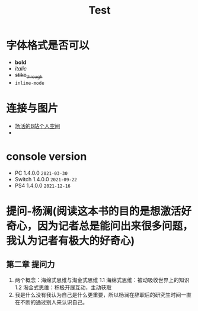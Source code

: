 #+TITLE: Test

* 字体格式是否可以
 - *bold*
 - /italic/
 - +stike_through+
 - =inline-mode=
* 连接与图片
- [[http://space.bilibili.com/25406278][场活的B站个人空间]]
- [[./image/yanhua.png]]
* console version
- PC     1.4.0.0 =2021-03-30=
- Switch 1.4.0.0 =2021-09-22=
- PS4    1.4.0.0 =2021-12-16=
* 提问-杨澜(阅读这本书的目的是想激活好奇心，因为记者总是能问出来很多问题，我认为记者有极大的好奇心)
** 第二章 提问力
1. 两个概念：海绵式思维与淘金式思维
   1.1 海绵式思维：被动吸收世界上的知识
   1.2 淘金式思维：积极开展互动，主动获取
2. 我是什么没有我认为自己是什么更重要，所以杨澜在辞职后的研究生时间一直在不断的通过别人来认识自己。
